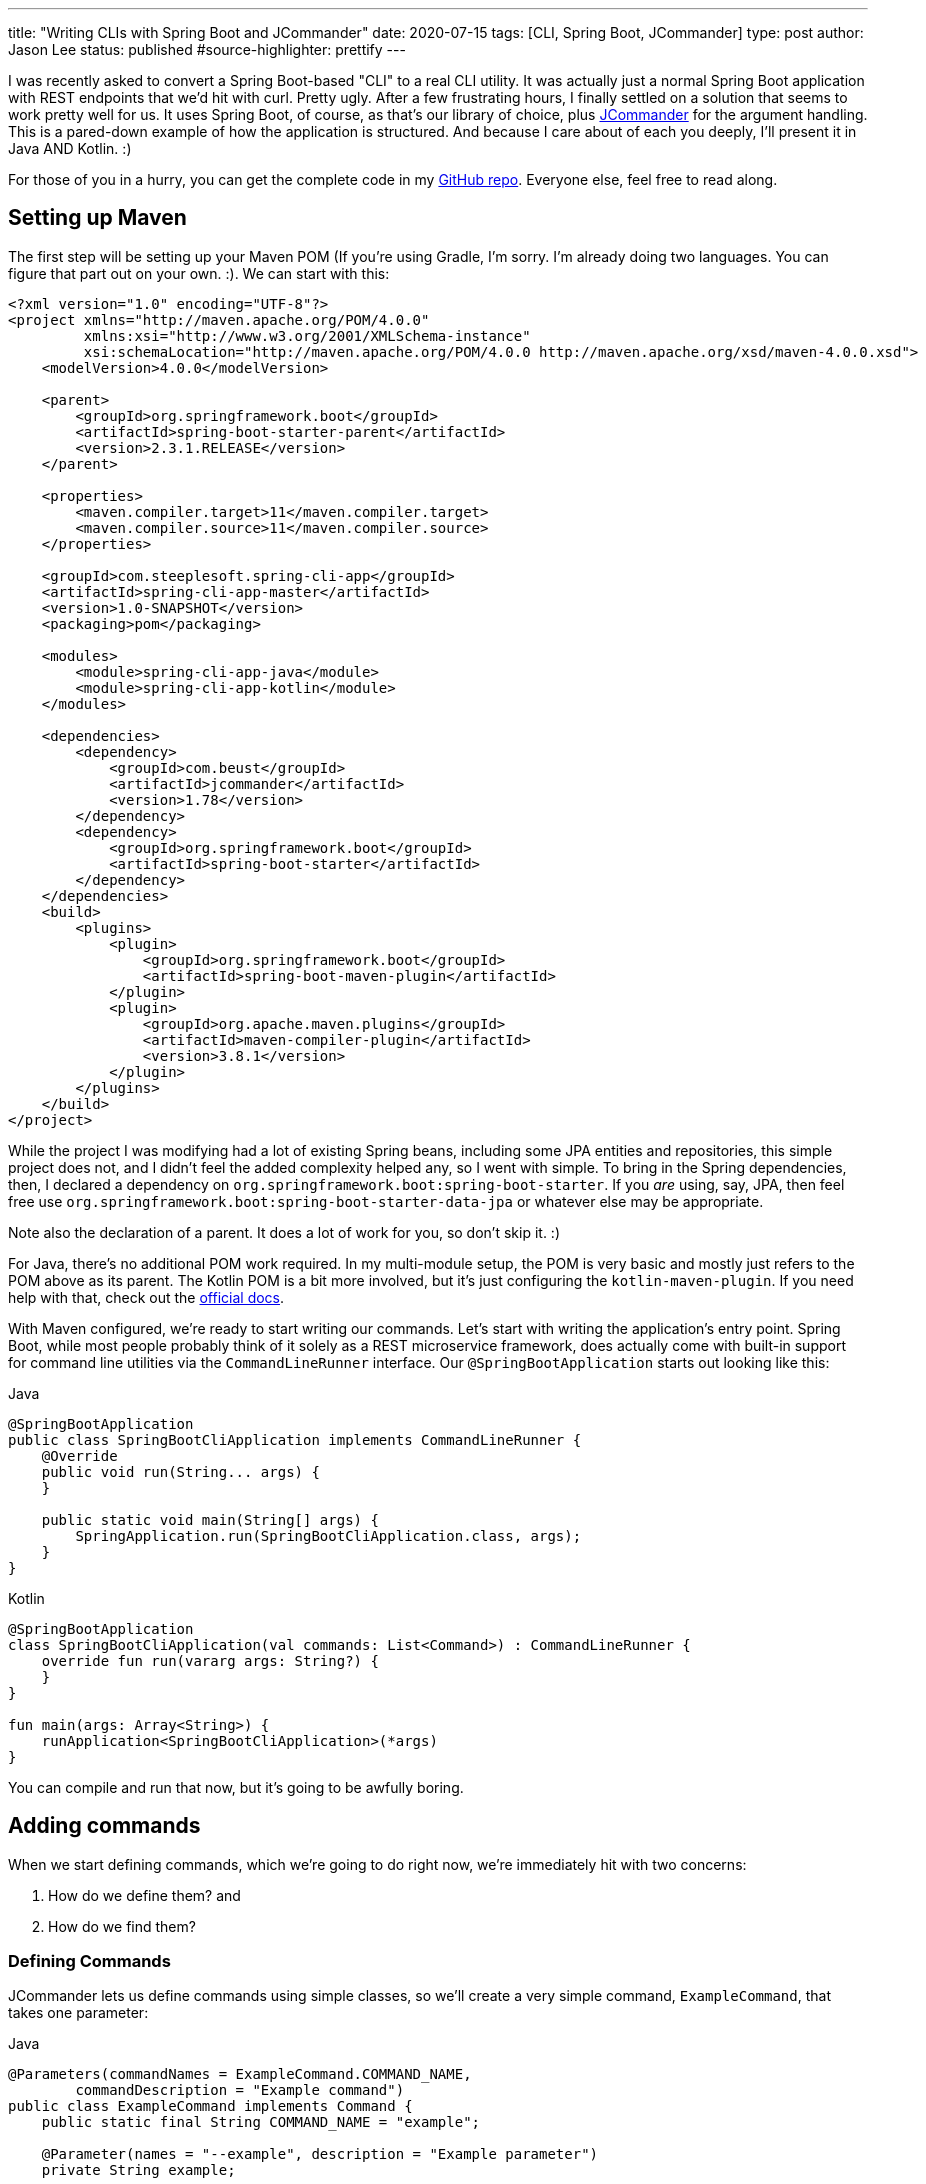 ---
title: "Writing CLIs with Spring Boot and JCommander"
date: 2020-07-15
tags: [CLI, Spring Boot, JCommander]
type: post
author: Jason Lee
status: published
#source-highlighter: prettify
---

I was recently asked to convert a Spring Boot-based "CLI" to a real CLI utility. It was actually just a normal Spring Boot
application with REST endpoints that we'd hit with curl. Pretty ugly. After a few frustrating hours, I finally settled on a
solution that seems to work pretty well for us. It uses Spring Boot, of course, as that's our library of choice, plus
https://jcommander.org/[JCommander] for the argument handling. This is a pared-down example of how the application is
structured. And because I care about of each you deeply, I'll present it in Java AND Kotlin. :)

For those of you in a hurry, you can get the complete code in my https://github.com/jasondlee/spring-cli-demo[GitHub repo].
Everyone else, feel free to read along.

// more

== Setting up Maven
The first step will be setting up your Maven POM (If you're using Gradle, I'm sorry. I'm already doing two languages. You
can figure that part out on your own. :). We can start with this:

[source, xml]
----
<?xml version="1.0" encoding="UTF-8"?>
<project xmlns="http://maven.apache.org/POM/4.0.0"
         xmlns:xsi="http://www.w3.org/2001/XMLSchema-instance"
         xsi:schemaLocation="http://maven.apache.org/POM/4.0.0 http://maven.apache.org/xsd/maven-4.0.0.xsd">
    <modelVersion>4.0.0</modelVersion>

    <parent>
        <groupId>org.springframework.boot</groupId>
        <artifactId>spring-boot-starter-parent</artifactId>
        <version>2.3.1.RELEASE</version>
    </parent>

    <properties>
        <maven.compiler.target>11</maven.compiler.target>
        <maven.compiler.source>11</maven.compiler.source>
    </properties>

    <groupId>com.steeplesoft.spring-cli-app</groupId>
    <artifactId>spring-cli-app-master</artifactId>
    <version>1.0-SNAPSHOT</version>
    <packaging>pom</packaging>

    <modules>
        <module>spring-cli-app-java</module>
        <module>spring-cli-app-kotlin</module>
    </modules>

    <dependencies>
        <dependency>
            <groupId>com.beust</groupId>
            <artifactId>jcommander</artifactId>
            <version>1.78</version>
        </dependency>
        <dependency>
            <groupId>org.springframework.boot</groupId>
            <artifactId>spring-boot-starter</artifactId>
        </dependency>
    </dependencies>
    <build>
        <plugins>
            <plugin>
                <groupId>org.springframework.boot</groupId>
                <artifactId>spring-boot-maven-plugin</artifactId>
            </plugin>
            <plugin>
                <groupId>org.apache.maven.plugins</groupId>
                <artifactId>maven-compiler-plugin</artifactId>
                <version>3.8.1</version>
            </plugin>
        </plugins>
    </build>
</project>
----

While the project I was modifying had a lot of existing Spring beans, including some JPA entities and repositories, this
simple project does not, and I didn't feel the added complexity helped any, so I went with simple. To bring in the Spring
dependencies, then, I declared a dependency on `org.springframework.boot:spring-boot-starter`. If you _are_ using, say,
JPA, then feel free use `org.springframework.boot:spring-boot-starter-data-jpa` or whatever else may be appropriate.

Note also the declaration of a parent. It does a lot of work for you, so don't skip it. :)

For Java, there's no additional POM work required. In my multi-module setup, the POM is very basic and mostly just refers
to the POM above as its parent. The Kotlin POM is a bit more involved, but it's just configuring the `kotlin-maven-plugin`.
If you need help with that, check out the https://kotlinlang.org/docs/reference/using-maven.html[official docs].

With Maven configured, we're ready to start writing our commands. Let's start with writing the application's entry point.
Spring Boot, while most people probably think of it solely as a REST microservice framework, does actually come with
built-in support for command line utilities via the `CommandLineRunner` interface. Our `@SpringBootApplication` starts
out looking like this:

.Java
[source,java]
----
@SpringBootApplication
public class SpringBootCliApplication implements CommandLineRunner {
    @Override
    public void run(String... args) {
    }

    public static void main(String[] args) {
        SpringApplication.run(SpringBootCliApplication.class, args);
    }
}
----

.Kotlin
[source,java]
----
@SpringBootApplication
class SpringBootCliApplication(val commands: List<Command>) : CommandLineRunner {
    override fun run(vararg args: String?) {
    }
}

fun main(args: Array<String>) {
    runApplication<SpringBootCliApplication>(*args)
}
----

You can compile and run that now, but it's going to be awfully boring.

== Adding commands

When we start defining commands, which we're going  to do right now, we're immediately hit with two concerns:

1. How do we define them? and
2. How do we find them?

=== Defining Commands
JCommander lets us define commands using simple classes, so we'll create a very simple command, `ExampleCommand`, that
takes one parameter:

.Java
[source, java]
----
@Parameters(commandNames = ExampleCommand.COMMAND_NAME,
        commandDescription = "Example command")
public class ExampleCommand implements Command {
    public static final String COMMAND_NAME = "example";

    @Parameter(names = "--example", description = "Example parameter")
    private String example;

    @Override
    public String commandName() {
        return COMMAND_NAME;
    }

    @Override
    public void run() {
        System.out.println("You ran the command " + COMMAND_NAME + " with the parameter --example set to " + example);
    }
}
----

.Kotlin
[source,java]
----
@Parameters(commandNames = [ExampleCommand.COMMAND_NAME], commandDescription = "Example command")
class ExampleCommand : Command {
    @Parameter(names = ["--example"], description = "Example parameter")
    private var example: String? = null

    override fun commandName(): String {
        return COMMAND_NAME
    }

    override fun run() {
        println("You ran the command $COMMAND_NAME with the parameter --example set to $example")
    }

    companion object {
        const val COMMAND_NAME = "example"
    }
}
----

You'll see a bit of extra ceremony in this (the `public static final String`) than is strictly necessary, but you will
see why in a moment. The first thing of important to note is the `@Parameters` annotation on the class. I'm not a JCommander
expert, but I get the sense that the reason we're using that annotation rather than, say, the not-real `@Command` annotation
is that we're technically building _one_ "command", and just defining here a sub-command, or a parameter, if you will, that
refines what actions an invocation will perform. Total guess there, but that's certainly the annotation
https://jcommander.org/#_more_complex_syntaxes_commands[you need].

At any rate, inside the class, we define an actual parameter we want to support, `--example`. It's an optional `String`.
You can define as many options as you want, and JCommander has very robust support for just about anything you would want
to do, https://jcommander.org/#_types_of_options[it seems].

Finally, we have a `run` method (or function for all you Kotlin folks!) that does the real work. That's not a JCommander
requirement, but is something I built into the solution I'm showing here. Before we take a look at that, let's find out
how to find the commands. We do that by leaning on Spring.

=== Finding Commands ===

Since we're suing Spring, we're going to let Spring do as much of the work as we can. This is especially helpful if you're
injecting repositories or other Spring beans. The integration is very natural: we simply annotate the class with
`@Component`:

.Java
[source,java]
----
@Component
@Parameters(commandNames = ExampleCommand.COMMAND_NAME,
        commandDescription = "Example command")
public class ExampleCommand {
    // ...
}
----

.Kotlin
[source,java]
----
@Component
@Parameters(commandNames = [ExampleCommand.COMMAND_NAME], commandDescription = "Example command")
class ExampleCommand : Command {
    // ...
}
----

When the Spring `ApplicationContext` starts up, our command is found and registered in Spring's metadata. All we have to
do now is ask for it:

.Java
[source,java]
----
@SpringBootApplication
public class SpringBootCliApplication implements CommandLineRunner {
    @Autowired
    private List<Command> commands;

    @Override
    public void run(String... args) {
        // ...
    }
    // ...
}
----

.Kotlin
[source,java]
----
@SpringBootApplication
class SpringBootCliApplication(val commands: List<Command>) : CommandLineRunner {
    override fun run(vararg args: String?) {
        // ...
    }
}
----

When our `Application` starts, Spring injects a list of any `Command` objects it finds. But what is that?

.Java
[source,java]
----
public interface Command {
    String commandName();
    void run();
}
----

.Kotlin
[source,java]
----
interface Command {
    fun commandName() : String
    fun run()
}
----

It's a very simple `interface` that provides a way to find out _what_ it represents, and then to do the work. Armed with
that, we can now build our JCommander objects:

.Java
[source,java]
----
    @Override
    public void run(String... args) {
        JCommander.Builder builder = JCommander.newBuilder() // 1
                .programName("spring-boot-cli");
        commands.forEach((c) -> builder.addCommand(c));      // 2
        JCommander jc = builder.build();
        jc.parse(args);                                      // 3

        Optional<Command> command = commands.stream()        // 4
                .filter(c -> c.commandName().equals(jc.getParsedCommand()))
                .findFirst();

        if (command.isPresent()) {                           // 5
            command.get().run();
        } else {
            jc.usage();                                      // 6
        }
    }
----

.Kotlin
[source,java]
----
    override fun run(vararg args: String?) {
        val builder = JCommander.newBuilder()                // 1
                .programName("spring-boot-cli")
        commands.forEach {                                   // 2
            builder.addCommand(it.commandName(), it)
        }
        val jc = builder.build();

        jc.parse(*args)                                      // 3

        val command = commands                               // 4
            .firstOrNull { it.commandName() == jc.parsedCommand }
        if (command != null) {                               // 5
            command.run()
        } else {
            jc.usage()                                       // 6
        }
    }
----

This isn't terribly complex, but let's step through it:

1. We create a `JCommander.Builder` instance, and start by giving our command a name, `spring-boot-cli`.
2. We iterate through the injected list of `Command` instances, calling `builder.addCommand()` to register it with JCommander.
3. Once we've finished configuring and building our JCommander instance, we need to parse the command line arguments
4. Now we need to find the command the user requested. We do that by iterating over our list of commands again, comparing
`Command.commandName()` with the value returned by `jc.getParsedCommand()`. We'll either get a `Command` instance, or an
empty `Optional`
5. If we have found a `Command`, we call its `run` method/function. JCommander takes care of injecting the command line
options/parameters that have been defined, so by the time control enters `run()`, we're ready to do our work.
6. On the other hand, if no `Command` is found, we ask JCommander to print a usage message, which it generates for us using
the `@Parameter` and `@Parameters` annotations.

== Running the commands

We should be ready to build and run these now:

[source,bash]
----
$ mvn install
...
$ java -jar spring-cli-app-java/target/spring-cli-app-java-1.0-SNAPSHOT.jar
Usage: spring-boot-cli [command] [command options]
  Commands:
    example      Example command
      Usage: example [options]
        Options:
          --example
            Example parameter
$ java -jar spring-cli-app-kotlin/target/spring-cli-app-kotlin-1.0-SNAPSHOT.jar
Usage: spring-boot-cli [command] [command options]
  Commands:
    example      Example command
      Usage: example [options]
        Options:
          --example
            Example parameter
----

They look remarkable similar, don't they? :)

Here's an example with setting a parameter:

[source,bash]
----
$ java -jar spring-cli-app-kotlin/target/spring-cli-app-kotlin-1.0-SNAPSHOT.jar example --example 'This is a Spring Boot cli!'
You ran the command example with the parameter --example set to This is a Spring Boot cli!
----

== Adding more commands

Remember how I kinda made a big deal about finding commands and injecting lists? With this setup, it's super easy. Barely
an inconvience:

.Java
[source,java]
----
@Component
@Parameters(commandNames = Example2Command.COMMAND_NAME,
        commandDescription = "Example command #2")
public class Example2Command implements Command {
    public static final String COMMAND_NAME = "something-else";

    @Override
    public String commandName() {
        return COMMAND_NAME;
    }

    @Override
    public void run() {
        System.out.println("You ran something else!");
    }
}
----

.Kotlin
[source,java]
----
@Component
@Parameters(commandNames = [Example2Command.COMMAND_NAME], commandDescription = "Example command #2")
class Example2Command : Command {
    override fun commandName(): String {
        return COMMAND_NAME
    }

    override fun run() {
        println("You ran something else!")
    }

    companion object {
        const val COMMAND_NAME = "something-else"
    }
}
----

Making only that change, if we repackage our utility, and rerun the usage request, we get:

[source,bash]
----
$java -jar spring-cli-app-java/target/spring-cli-app-java-1.0-SNAPSHOT.jar
Usage: spring-boot-cli [command] [command options]
  Commands:
    example      Example command
      Usage: example [options]
        Options:
          --example
            Example parameter

    something-else      Example command #2
      Usage: something-else
----

The Kotlin version looks exactly the same. Trust me. :)

One final note. Spring Boot can be pretty chatty in the logs/console, so I add this to my `application.properties`:

.src/main/resource/application.properties
[source,properties]
----
spring.main.banner-mode=off
logging.level.root=ERROR
----

== Voila!
That's it. Any real CLI utility will obviously do more, but that should get you the plumbing you need. Just `@Autowire`
any Spring Beans you need, and you're off to the races!
